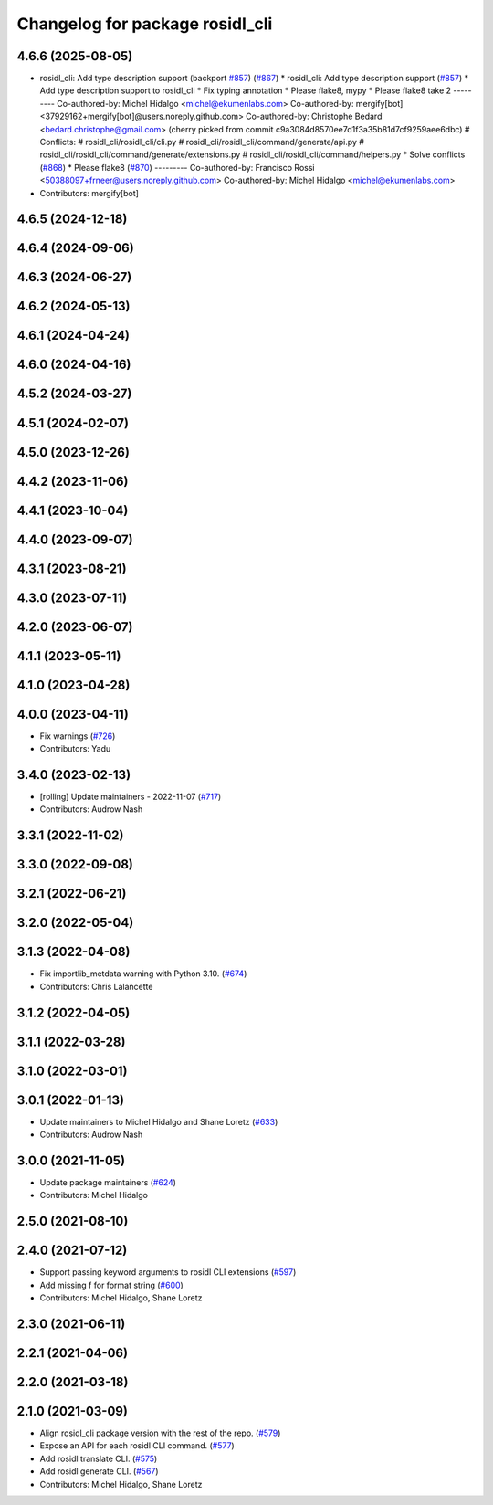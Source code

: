 ^^^^^^^^^^^^^^^^^^^^^^^^^^^^^^^^
Changelog for package rosidl_cli
^^^^^^^^^^^^^^^^^^^^^^^^^^^^^^^^

4.6.6 (2025-08-05)
------------------
* rosidl_cli: Add type description support (backport `#857 <https://github.com/ros2/rosidl/issues/857>`_) (`#867 <https://github.com/ros2/rosidl/issues/867>`_)
  * rosidl_cli: Add type description support (`#857 <https://github.com/ros2/rosidl/issues/857>`_)
  * Add type description support to rosidl_cli
  * Fix typing annotation
  * Please flake8, mypy
  * Please flake8 take 2
  ---------
  Co-authored-by: Michel Hidalgo <michel@ekumenlabs.com>
  Co-authored-by: mergify[bot] <37929162+mergify[bot]@users.noreply.github.com>
  Co-authored-by: Christophe Bedard <bedard.christophe@gmail.com>
  (cherry picked from commit c9a3084d8570ee7d1f3a35b81d7cf9259aee6dbc)
  # Conflicts:
  #	rosidl_cli/rosidl_cli/cli.py
  #	rosidl_cli/rosidl_cli/command/generate/api.py
  #	rosidl_cli/rosidl_cli/command/generate/extensions.py
  #	rosidl_cli/rosidl_cli/command/helpers.py
  * Solve conflicts (`#868 <https://github.com/ros2/rosidl/issues/868>`_)
  * Please flake8 (`#870 <https://github.com/ros2/rosidl/issues/870>`_)
  ---------
  Co-authored-by: Francisco Rossi <50388097+frneer@users.noreply.github.com>
  Co-authored-by: Michel Hidalgo <michel@ekumenlabs.com>
* Contributors: mergify[bot]

4.6.5 (2024-12-18)
------------------

4.6.4 (2024-09-06)
------------------

4.6.3 (2024-06-27)
------------------

4.6.2 (2024-05-13)
------------------

4.6.1 (2024-04-24)
------------------

4.6.0 (2024-04-16)
------------------

4.5.2 (2024-03-27)
------------------

4.5.1 (2024-02-07)
------------------

4.5.0 (2023-12-26)
------------------

4.4.2 (2023-11-06)
------------------

4.4.1 (2023-10-04)
------------------

4.4.0 (2023-09-07)
------------------

4.3.1 (2023-08-21)
------------------

4.3.0 (2023-07-11)
------------------

4.2.0 (2023-06-07)
------------------

4.1.1 (2023-05-11)
------------------

4.1.0 (2023-04-28)
------------------

4.0.0 (2023-04-11)
------------------
* Fix warnings (`#726 <https://github.com/ros2/rosidl/issues/726>`_)
* Contributors: Yadu

3.4.0 (2023-02-13)
------------------
* [rolling] Update maintainers - 2022-11-07 (`#717 <https://github.com/ros2/rosidl/issues/717>`_)
* Contributors: Audrow Nash

3.3.1 (2022-11-02)
------------------

3.3.0 (2022-09-08)
------------------

3.2.1 (2022-06-21)
------------------

3.2.0 (2022-05-04)
------------------

3.1.3 (2022-04-08)
------------------
* Fix importlib_metdata warning with Python 3.10. (`#674 <https://github.com/ros2/rosidl/issues/674>`_)
* Contributors: Chris Lalancette

3.1.2 (2022-04-05)
------------------

3.1.1 (2022-03-28)
------------------

3.1.0 (2022-03-01)
------------------

3.0.1 (2022-01-13)
------------------
* Update maintainers to Michel Hidalgo and Shane Loretz (`#633 <https://github.com/ros2/rosidl/issues/633>`_)
* Contributors: Audrow Nash

3.0.0 (2021-11-05)
------------------
* Update package maintainers (`#624 <https://github.com/ros2/rosidl/issues/624>`_)
* Contributors: Michel Hidalgo

2.5.0 (2021-08-10)
------------------

2.4.0 (2021-07-12)
------------------
* Support passing keyword arguments to rosidl CLI extensions (`#597 <https://github.com/ros2/rosidl/issues/597>`_)
* Add missing f for format string (`#600 <https://github.com/ros2/rosidl/issues/600>`_)
* Contributors: Michel Hidalgo, Shane Loretz

2.3.0 (2021-06-11)
------------------

2.2.1 (2021-04-06)
------------------

2.2.0 (2021-03-18)
------------------

2.1.0 (2021-03-09)
------------------
* Align rosidl_cli package version with the rest of the repo. (`#579 <https://github.com/ros2/rosidl/issues/579>`_)
* Expose an API for each rosidl CLI command.  (`#577 <https://github.com/ros2/rosidl/issues/577>`_)
* Add rosidl translate CLI. (`#575 <https://github.com/ros2/rosidl/issues/575>`_)
* Add rosidl generate CLI. (`#567 <https://github.com/ros2/rosidl/issues/567>`_)
* Contributors: Michel Hidalgo, Shane Loretz
